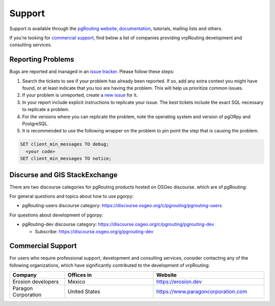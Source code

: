 ..
   ****************************************************************************
    vrpRouting Manual
    Copyright(c) vrpRouting Contributors

    This documentation is licensed under a Creative Commons Attribution-Share
    Alike 3.0 License: https://creativecommons.org/licenses/by-sa/3.0/
   ****************************************************************************

Support
===============================================================================

Support is available through the
`pgRouting website <https://pgrouting.org/support.html>`_,
`documentation <https://vrp.pgrouting.org>`_, tutorials, mailing lists and others.

If you’re looking for `commercial support`_, find below
a list of companies providing vrpRouting development and consulting services.


Reporting Problems
-------------------------------------------------------------------------------

Bugs are reported and managed in an
`issue tracker <https://github.com/pgRouting/pgorpy/issues>`_. Please follow
these steps:

1. Search the tickets to see if your problem has already been reported.
   If so, add any extra context you might have found, or at least indicate that
   you too are having the problem. This will help us prioritize common issues.
2. If your problem is unreported, create a
   `new issue <https://github.com/pgRouting/pgorpy/issues/new>`__ for it.
3. In your report include explicit instructions to replicate your issue.
   The best tickets include the exact SQL necessary to replicate a problem.
4. For the versions where you can replicate the problem, note the operating
   system and version of pgORpy and PostgreSQL.
5. It is recommended to use the following wrapper on the problem to pin point
   the step that is causing the problem.

.. code-block:: sql

    SET client_min_messages TO debug;
      <your code>
    SET client_min_messages TO notice;



Discurse and GIS StackExchange
-------------------------------------------------------------------------------

There are two discourse categories for pgRouting products hosted on OSGeo discourse.
which are of pgRouting:

For general questions and topics about how to use pgorpy:

* pgRouting-users discourse category: https://discourse.osgeo.org/c/pgrouting/pgrouting-users

For questions about development of pgorpy:

* pgRouting-dev discourse category: https://discourse.osgeo.org/c/pgrouting/pgrouting-dev

  * Subscribe: https://discourse.osgeo.org/g/pgrouting-dev

Commercial Support
-------------------------------------------------------------------------------

For users who require professional support, development and consulting services,
consider contacting any of the following organizations, which have significantly
contributed to the development of vrpRouting:

.. list-table::
   :widths: 100 160 200

   * - **Company**
     - **Offices in**
     - **Website**
   * - Erosion developers
     - Mexico
     - https://erosion.dev
   * - Paragon Corporation
     - United States
     - https://www.paragoncorporation.com
